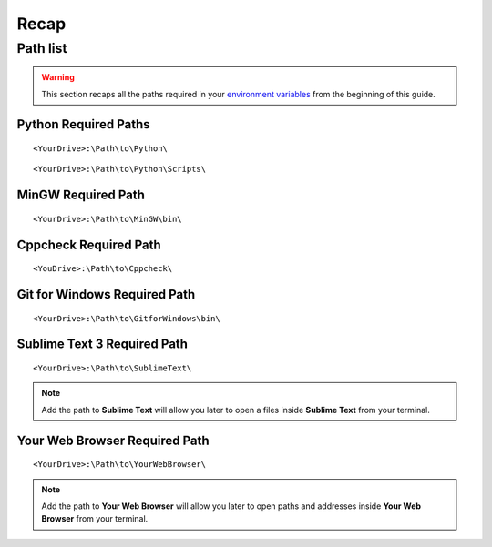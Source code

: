 Recap
=====

Path list
---------

.. warning:: This section recaps all the paths required in your `environment variables`_ from the beginning of this guide.

Python Required Paths
`````````````````````

::

    <YourDrive>:\Path\to\Python\

::

    <YourDrive>:\Path\to\Python\Scripts\

MinGW Required Path
```````````````````

::

    
    <YourDrive>:\Path\to\MinGW\bin\

Cppcheck Required Path
``````````````````````

::

    <YouDrive>:\Path\to\Cppcheck\ 
    
Git for Windows Required Path
`````````````````````````````

::
    
    <YourDrive>:\Path\to\GitforWindows\bin\
    


Sublime Text 3 Required Path
`````````````````````````````

::

    <YourDrive>:\Path\to\SublimeText\
    
.. note:: Add the path to **Sublime Text** will allow you later to open a files inside **Sublime Text** from your terminal.

Your Web Browser Required Path
````````````````````````````````

::

    <YourDrive>:\Path\to\YourWebBrowser\

.. note:: Add the path to **Your Web Browser** will allow you later to open paths and addresses inside **Your Web Browser** from your terminal.
    
.. _environment variables: Windows_7--Prerequisite--Required--Customization--Manage_the_Environment_Variables.html